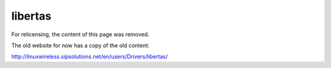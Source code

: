 libertas
========

For relicensing, the content of this page was removed.

The old website for now has a copy of the old content:

http://linuxwireless.sipsolutions.net/en/users/Drivers/libertas/
